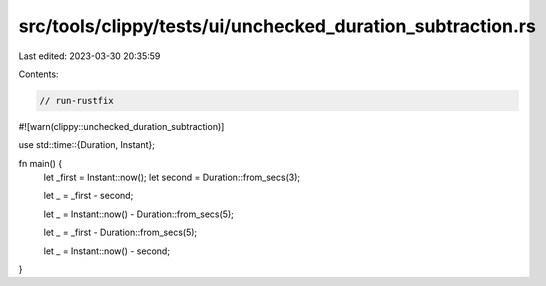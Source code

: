 src/tools/clippy/tests/ui/unchecked_duration_subtraction.rs
===========================================================

Last edited: 2023-03-30 20:35:59

Contents:

.. code-block:: rs

    // run-rustfix
#![warn(clippy::unchecked_duration_subtraction)]

use std::time::{Duration, Instant};

fn main() {
    let _first = Instant::now();
    let second = Duration::from_secs(3);

    let _ = _first - second;

    let _ = Instant::now() - Duration::from_secs(5);

    let _ = _first - Duration::from_secs(5);

    let _ = Instant::now() - second;
}


